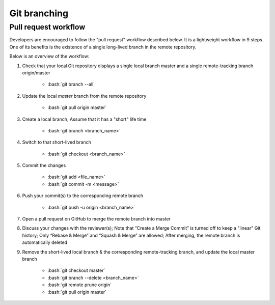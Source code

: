 =============
Git branching
=============

Pull request workflow
=====================

Developers are encouraged to follow the "pull request" workflow described below. It is a lightweight workflow in 9 steps. One of its benefits is the existence of a single long-lived branch in the remote repository. 

Below is an overview of the workflow:

1. Check that your local Git repository displays a single local branch master and a single remote-tracking branch origin/master

    - :bash:`git branch --all`

2. Update the local `master` branch from the remote repository

    - :bash:`git pull origin master`

3. Create a local branch; Assume that it has a "short" life time

    - :bash:`git branch <branch_name>` 

4. Switch to that short-lived branch

    - :bash:`git checkout <branch_name>`

5. Commit the changes

    - :bash:`git add <file_name>`
    - :bash:`git commit -m <message>`

6. Push your commit(s) to the corresponding remote branch

    - :bash:`git push -u origin <branch_name>`

7. Open a pull request on GitHub to merge the remote branch into master

8. Discuss your changes with the reviewer(s); Note that “Create a Merge Commit” is turned off to keep a "linear" Git history; Only “Rebase & Merge” and “Squash & Merge” are allowed; After merging, the remote branch is automatically deleted

9. Remove the short-lived local branch & the corresponding remote-tracking branch, and update the local master branch

    - :bash:`git checkout master`
    - :bash:`git branch --delete <branch_name>`
    - :bash:`git remote prune origin`
    - :bash:`git pull origin master`